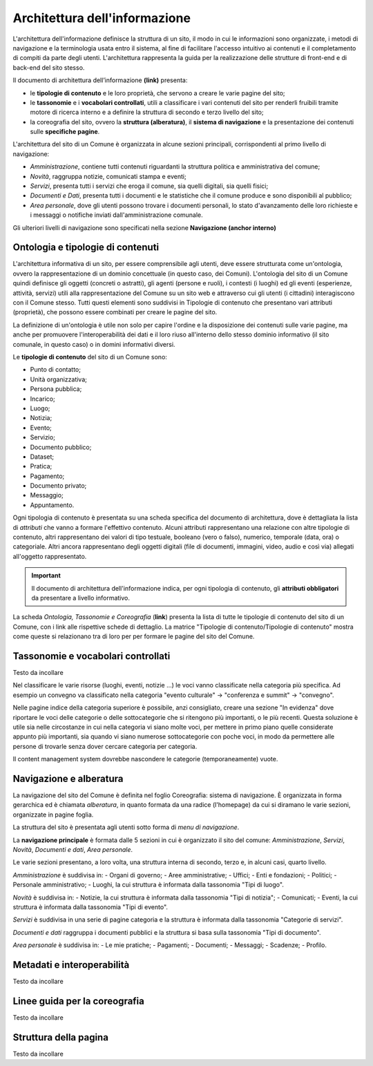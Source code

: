 Architettura dell'informazione
================================

L'architettura dell'informazione definisce la struttura di un sito, il modo in cui le informazioni sono organizzate, i metodi di navigazione e la terminologia usata entro il sistema, al fine di facilitare l'accesso intuitivo ai contenuti e il completamento di compiti da parte degli utenti. L'architettura rappresenta la guida per la realizzazione delle strutture di front-end e di back-end del sito stesso.

Il documento di architettura dell’informazione **(link)** presenta:

- le **tipologie di contenuto** e le loro proprietà, che servono a creare le varie pagine del sito;
- le **tassonomie** e i **vocabolari controllati**, utili a classificare i vari contenuti del sito per renderli fruibili tramite motore di ricerca interno e a definire la struttura di secondo e terzo livello del sito;
- la coreografia del sito, ovvero la **struttura (alberatura)**, il **sistema di navigazione** e la presentazione dei contenuti sulle **specifiche pagine**.


L'architettura del sito di un Comune è organizzata in alcune sezioni principali, corrispondenti al primo livello di navigazione:

- *Amministrazione*, contiene tutti contenuti riguardanti la struttura politica e amministrativa del comune;
- *Novità*, raggruppa notizie, comunicati stampa e eventi;
- *Servizi*, presenta tutti i servizi che eroga il comune, sia quelli digitali, sia quelli fisici;
- *Documenti e Dati*, presenta tutti i documenti e le statistiche che il comune produce e sono disponibili al pubblico;
- *Area personale*, dove gli utenti possono trovare i documenti personali, lo stato d'avanzamento delle loro richieste e i messaggi o notifiche inviati dall'amministrazione comunale.

Gli ulteriori livelli di navigazione sono specificati nella sezione **Navigazione (anchor interno)**


Ontologia e tipologie di contenuti
----------------------------------
L'architettura informativa di un sito, per essere comprensibile agli utenti, deve essere strutturata come un'ontologia, ovvero la rappresentazione di un dominio concettuale (in questo caso, dei Comuni). L'ontologia del sito di un Comune quindi definisce gli oggetti (concreti o astratti), gli agenti (persone e ruoli), i contesti (i luoghi) ed gli eventi (esperienze, attività, servizi) utili alla rappresentazione del Comune su un sito web e attraverso cui gli utenti (i cittadini) interagiscono con il Comune stesso. Tutti questi elementi sono suddivisi in Tipologie di contenuto che presentano vari attributi (proprietà), che possono essere combinati per creare le pagine del sito. 

La definizione di un'ontologia è utile non solo per capire l'ordine e la disposizione dei contenuti sulle varie pagine, ma anche per promuovere l'interoperabilità dei dati e il loro riuso all'interno dello stesso dominio informativo (il sito comunale, in questo caso) o in domini informativi diversi.

Le **tipologie di contenuto** del sito di un Comune sono:

- Punto di contatto;
- Unità organizzativa;
- Persona pubblica;
- Incarico;
- Luogo;
- Notizia;
- Evento;
- Servizio;
- Documento pubblico;
- Dataset;
- Pratica;
- Pagamento;
- Documento privato;
- Messaggio;
- Appuntamento.

Ogni tipologia di contenuto è presentata su una scheda specifica del documento di architettura, dove è dettagliata la lista di *attributi* che vanno a formare l'effettivo contenuto. Alcuni attributi rappresentano una relazione con altre tipologie di contenuto, altri rappresentano dei valori di tipo testuale, booleano (vero o falso), numerico, temporale (data, ora) o categoriale. Altri ancora rappresentano degli oggetti digitali (file di documenti, immagini, video, audio e così via) allegati all'oggetto rappresentato.

.. important::
  Il documento di architettura dell'informazione indica, per ogni tipologia di contenuto, gli **attributi obbligatori** da presentare a livello informativo.

La scheda *Ontologia, Tassonomie e Coreografia* (**link**) presenta la lista di tutte le tipologie di contenuto del sito di un Comune, con i link alle rispettive schede di dettaglio. La matrice "Tipologie di contenuto/Tipologie di contenuto" mostra come queste si relazionano tra di loro per per formare le pagine del sito del Comune. 


Tassonomie e vocabolari controllati
-----------------------------------
Testo da incollare

Nel classificare le varie risorse (luoghi, eventi, notizie ...) le voci vanno classificate nella categoria più specifica. Ad esempio un convegno va classificato nella categoria "evento culturale" -> "conferenza e summit" -> "convegno".

Nelle pagine indice della categoria superiore è possibile, anzi consigliato, creare una sezione "In evidenza" dove riportare le voci delle categorie o delle sottocategorie che si ritengono più importanti, o le più recenti. Questa soluzione è utile sia nelle circostanze in cui nella categoria vi siano molte voci, per mettere in primo piano quelle considerate appunto più importanti, sia quando vi siano numerose sottocategorie con poche voci, in modo da permettere alle persone di trovarle senza dover cercare categoria per categoria.

Il content management system dovrebbe nascondere le categorie (temporaneamente) vuote.




Navigazione e alberatura
------------------------
La navigazione del sito del Comune è  definita nel foglio Coreografia: sistema di navigazione. È organizzata in forma gerarchica ed è chiamata *alberatura*, in quanto formata da una radice (l'homepage) da cui si diramano le varie sezioni, organizzate in pagine foglia.

La struttura del sito è presentata agli utenti sotto forma di *menu di navigazione*.

La **navigazione principale** è formata dalle 5 sezioni in cui è organizzato il sito del comune: *Amministrazione*, *Servizi*, *Novità*, *Documenti e dati*, *Area personale*.

Le varie sezioni presentano, a loro volta, una struttura interna di secondo, terzo e, in alcuni casi, quarto livello. 

*Amministrazione* è suddivisa in:
- Organi di governo;
- Aree amministrative;
- Uffici;
- Enti e fondazioni;
- Politici;
- Personale amministrativo;
- Luoghi, la cui struttura è informata dalla tassonomia "Tipi di luogo".

*Novità* è suddivisa in:
- Notizie, la cui struttura è informata dalla tassonomia "Tipi di notizia";
- Comunicati;
- Eventi, la cui struttura è informata dalla tassonomia "Tipi di evento".

*Servizi* è suddivisa in una serie di pagine categoria e la struttura è informata dalla tassonomia "Categorie di servizi".

*Documenti e dati* raggruppa i documenti pubblici e la struttura si basa sulla tassonomia "Tipi di documento".

*Area personale* è suddivisa in:
- Le mie pratiche;	
- Pagamenti;
- Documenti;
- Messaggi;
- Scadenze;
- Profilo.

Metadati e interoperabilità
---------------------------
Testo da incollare

Linee guida per la coreografia
------------------------------
Testo da incollare

Struttura della pagina
----------------------
Testo da incollare
